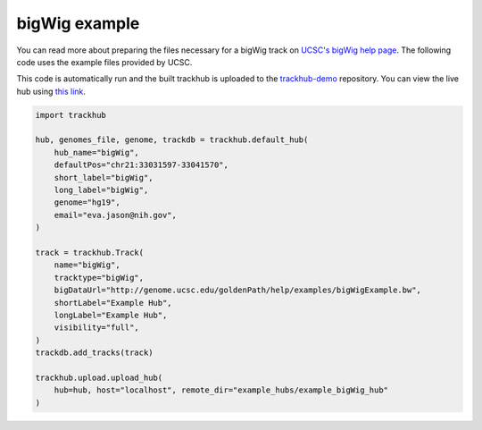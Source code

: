 .. _bigWig:

bigWig example
----------------
You can read more about preparing the files necessary for a bigWig track
on `UCSC's bigWig help page
<https://genome.ucsc.edu/goldenPath/help/bigWig.html>`_. The following code
uses the example files provided by UCSC.

This code is automatically run and the built trackhub is uploaded to the
`trackhub-demo <https://github.com/daler/trackhub-demo>`_ repository. You can
view the live hub using `this link <http://genome.ucsc.edu/cgi-bin/hgTracks?db=hg19&hubUrl=https://raw.githubusercontent.com/daler/trackhub-demo/master/example_bigWig_hub/bigWig.hub.txt&position=chr21:33031597-33041570>`_.

.. code-block:: python

    import trackhub

    hub, genomes_file, genome, trackdb = trackhub.default_hub(
        hub_name="bigWig",
        defaultPos="chr21:33031597-33041570",
        short_label="bigWig",
        long_label="bigWig",
        genome="hg19",
        email="eva.jason@nih.gov",
    )

    track = trackhub.Track(
        name="bigWig",
        tracktype="bigWig",
        bigDataUrl="http://genome.ucsc.edu/goldenPath/help/examples/bigWigExample.bw",
        shortLabel="Example Hub",
        longLabel="Example Hub",
        visibility="full",
    )
    trackdb.add_tracks(track)

    trackhub.upload.upload_hub(
        hub=hub, host="localhost", remote_dir="example_hubs/example_bigWig_hub"
    )
